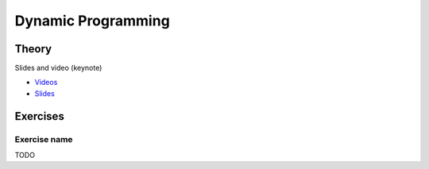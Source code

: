 .. _dp:


*************************************************************************************************
Dynamic Programming
*************************************************************************************************

Theory
=======================================

Slides and video (keynote)

* `Videos <https://youtube.com/playlist?list=PLq6RpCDkJMyr-4iiykzoz6nMb0gEI4tjR>`_
* `Slides <https://www.icloud.com/keynote/0rC8e10kIxOdGdN5QlIe6ASpw#01-dynamic-programming>`_



Exercises
=======================================

Exercise name
""""""""""""""

TODO
